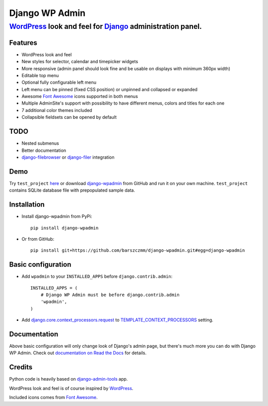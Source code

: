===============
Django WP Admin
===============

----------------------------------------------------------------------------------------------------------------------
`WordPress <http://wordpress.org/>`_ look and feel for `Django <http://www.djangoproject.com/>`_ administration panel.
----------------------------------------------------------------------------------------------------------------------

.. image:: https://raw.github.com/barszczmm/django-wpadmin/master/docs/images/django-wpadmin.png

Features
--------
* WordPress look and feel
* New styles for selector, calendar and timepicker widgets
* More responsive (admin panel should look fine and be usable on displays with minimum 360px width)
* Editable top menu
* Optional fully configurable left menu
* Left menu can be pinned (fixed CSS position) or unpinned and collapsed or expanded
* Awesome `Font Awesome <http://fontawesome.io/>`_ icons supported in both menus
* Multiple AdminSite's support with possibility to have different menus, colors and titles for each one
* 7 additional color themes included
* Collapsible fieldsets can be opened by default

TODO
----
* Nested submenus
* Better documentation
* `django-filebrowser <https://github.com/sehmaschine/django-filebrowser>`_ or `django-filer <https://github.com/stefanfoulis/django-filer>`_ integration


Demo
----
Try ``test_project`` `here <http://django-wpadmin.dev.barszcz.info>`_ or download `django-wpadmin <https://github.com/barszczmm/django-wpadmin>`_ from GitHub and run it on your own machine. ``test_project`` contains SQLite database file with prepopulated sample data.


Installation
------------

* Install django-wpadmin from PyPi::

    pip install django-wpadmin


* Or from GitHub::

    pip install git+https://github.com/barszczmm/django-wpadmin.git#egg=django-wpadmin


Basic configuration
-------------------
* Add ``wpadmin`` to your ``INSTALLED_APPS`` before ``django.contrib.admin``::

    INSTALLED_APPS = (
        # Django WP Admin must be before django.contrib.admin
        'wpadmin',
    )


* Add `django.core.context_processors.request <https://docs.djangoproject.com/en/dev/ref/templates/api/#django-core-context-processors-request>`_ to `TEMPLATE_CONTEXT_PROCESSORS <https://docs.djangoproject.com/en/dev/ref/settings/#std:setting-TEMPLATE_CONTEXT_PROCESSORS>`_ setting.


Documentation
-------------

Above basic configuration will only change look of Django's admin page, but there's much more you can do with Django WP Admin.
Check out `documentation on Read the Docs <http://django-wp-admin.readthedocs.org>`_ for details.


Credits
-------
Python code is heavily based on `django-admin-tools <https://bitbucket.org/izi/django-admin-tools/wiki/Home>`_ app.

WordPress look and feel is of course inspired by `WordPress <http://wordpress.org/>`_.

Included icons comes from `Font Awesome <http://fontawesome.io/>`_.

